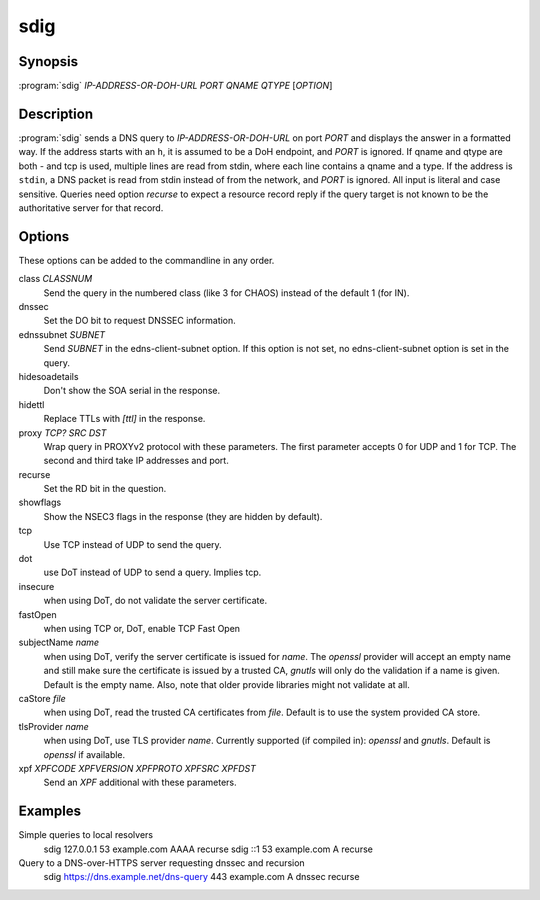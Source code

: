 sdig
====

Synopsis
--------

:program:`sdig` *IP-ADDRESS-OR-DOH-URL* *PORT* *QNAME* *QTYPE* [*OPTION*]

Description
-----------

:program:`sdig` sends a DNS query to *IP-ADDRESS-OR-DOH-URL* on port *PORT* and displays the answer in a formatted way.
If the address starts with an ``h``, it is assumed to be a DoH endpoint, and *PORT* is ignored.
If qname and qtype are both `-` and tcp is used, multiple lines are read from stdin, where each line contains a qname and a type.
If the address is ``stdin``, a DNS packet is read from stdin instead of from the network, and *PORT* is ignored.
All input is literal and case sensitive.
Queries need option `recurse` to expect a resource record reply if the query target is not known to be the authoritative server for that record.

Options
-------

These options can be added to the commandline in any order.

class *CLASSNUM*
    Send the query in the numbered class (like 3 for CHAOS) instead of the default 1 (for IN).
dnssec
    Set the DO bit to request DNSSEC information.
ednssubnet *SUBNET*
    Send *SUBNET* in the edns-client-subnet option. If this option is not set, no edns-client-subnet option is set in the query.
hidesoadetails
    Don't show the SOA serial in the response.
hidettl
    Replace TTLs with `[ttl]` in the response.
proxy *TCP?* *SRC* *DST*
    Wrap query in PROXYv2 protocol with these parameters. The first parameter accepts 0 for UDP and 1 for TCP. The second and third take IP addresses and port.
recurse
    Set the RD bit in the question.
showflags
    Show the NSEC3 flags in the response (they are hidden by default).
tcp
    Use TCP instead of UDP to send the query.
dot
    use DoT instead of UDP to send a query. Implies tcp.
insecure
    when using DoT, do not validate the server certificate.
fastOpen
    when using TCP or, DoT, enable TCP Fast Open
subjectName *name*
    when using DoT, verify the server certificate is issued for *name*. The `openssl` provider will accept an empty name and still
    make sure the certificate is issued by a trusted CA, `gnutls` will only do the validation if a name is given.
    Default is the empty name. Also, note that older provide libraries might not validate at all.
caStore *file*
    when using DoT, read the trusted CA certificates from *file*. Default is to use the system provided CA store.
tlsProvider *name*
    when using DoT, use TLS provider *name*. Currently supported (if compiled in): `openssl` and `gnutls`. Default is `openssl` if available.
xpf *XPFCODE* *XPFVERSION* *XPFPROTO* *XPFSRC* *XPFDST*
	Send an *XPF* additional with these parameters.

Examples
--------

Simple queries to local resolvers 
    sdig 127.0.0.1 53 example.com AAAA recurse
    sdig ::1 53 example.com A recurse

Query to a DNS-over-HTTPS server requesting dnssec and recursion
    sdig https://dns.example.net/dns-query 443 example.com A dnssec recurse

